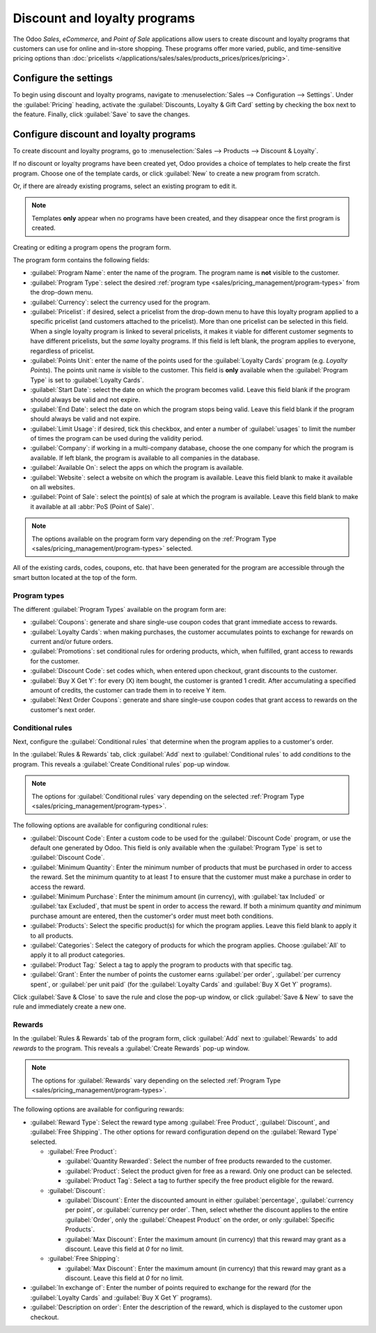 =============================
Discount and loyalty programs
=============================

The Odoo *Sales*, *eCommerce*, and *Point of Sale* applications allow users to create discount and
loyalty programs that customers can use for online and in-store shopping. These programs offer more
varied, public, and time-sensitive pricing options than :doc:`pricelists
</applications/sales/sales/products_prices/prices/pricing>`.

Configure the settings
======================

To begin using discount and loyalty programs, navigate to :menuselection:`Sales --> Configuration
--> Settings`. Under the :guilabel:`Pricing` heading, activate the :guilabel:`Discounts, Loyalty &
Gift Card` setting by checking the box next to the feature. Finally, click :guilabel:`Save` to save
the changes.

Configure discount and loyalty programs
=======================================

To create discount and loyalty programs, go to :menuselection:`Sales --> Products --> Discount &
Loyalty`.

If no discount or loyalty programs have been created yet, Odoo provides a choice of templates to
help create the first program. Choose one of the template cards, or click :guilabel:`New` to create
a new program from scratch.

Or, if there are already existing programs, select an existing program to edit it.

.. image:: loyalty_discount/price-discount-loyalty.png
   :align: center
   :alt: Discount and loyalty program template cards.

.. note::
   Templates **only** appear when no programs have been created, and they disappear once the first
   program is created.

Creating or editing a program opens the program form.

.. image:: loyalty_discount/price-programs.png
   :align: center
   :alt: Program options on the loyalty program form.

The program form contains the following fields:

- :guilabel:`Program Name`: enter the name of the program. The program name is **not** visible to
  the customer.
- :guilabel:`Program Type`: select the desired :ref:`program type
  <sales/pricing_management/program-types>` from the drop-down menu.
- :guilabel:`Currency`: select the currency used for the program.
- :guilabel:`Pricelist`: if desired, select a pricelist from the drop-down menu to have this loyalty
  program applied to a specific pricelist (and customers attached to the pricelist). More than one
  pricelist can be selected in this field. When a single loyalty program is linked to several
  pricelists, it makes it viable for different customer segments to have different pricelists, but
  the *same* loyalty programs. If this field is left blank, the program applies to everyone,
  regardless of pricelist.
- :guilabel:`Points Unit`: enter the name of the points used for the :guilabel:`Loyalty Cards`
  program (e.g. `Loyalty Points`). The points unit name *is* visible to the customer. This field is
  **only** available when the :guilabel:`Program Type` is set to :guilabel:`Loyalty Cards`.
- :guilabel:`Start Date`: select the date on which the program becomes valid. Leave this field blank
  if the program should always be valid and not expire.
- :guilabel:`End Date`: select the date on which the program stops being valid. Leave this field
  blank if the program should always be valid and not expire.
- :guilabel:`Limit Usage`: if desired, tick this checkbox, and enter a number of :guilabel:`usages`
  to limit the number of times the program can be used during the validity period.
- :guilabel:`Company`: if working in a multi-company database, choose the one company for which the
  program is available. If left blank, the program is available to all companies in the database.
- :guilabel:`Available On`: select the apps on which the program is available.
- :guilabel:`Website`: select a website on which the program is available. Leave this field blank to
  make it available on all websites.
- :guilabel:`Point of Sale`: select the point(s) of sale at which the program is available. Leave
  this field blank to make it available at all :abbr:`PoS (Point of Sale)`.

.. note::
   The options available on the program form vary depending on the :ref:`Program Type
   <sales/pricing_management/program-types>` selected.

All of the existing cards, codes, coupons, etc. that have been generated for the program are
accessible through the smart button located at the top of the form.

.. image:: loyalty_discount/price-programs-items.png
   :align: center
   :alt: Program items smart button on the loyalty program form.

.. _sales/pricing_management/program-types:

Program types
-------------

The different :guilabel:`Program Types` available on the program form are:

- :guilabel:`Coupons`: generate and share single-use coupon codes that grant immediate access to
  rewards.
- :guilabel:`Loyalty Cards`: when making purchases, the customer accumulates points to exchange for
  rewards on current and/or future orders.
- :guilabel:`Promotions`: set conditional rules for ordering products, which, when fulfilled, grant
  access to rewards for the customer.
- :guilabel:`Discount Code`: set codes which, when entered upon checkout, grant discounts to the
  customer.
- :guilabel:`Buy X Get Y`: for every (X) item bought, the customer is granted 1 credit. After
  accumulating a specified amount of credits, the customer can trade them in to receive Y item.
- :guilabel:`Next Order Coupons`: generate and share single-use coupon codes that grant access to
  rewards on the customer's next order.

Conditional rules
-----------------

Next, configure the :guilabel:`Conditional rules` that determine when the program applies to a
customer's order.

In the :guilabel:`Rules & Rewards` tab, click :guilabel:`Add` next to :guilabel:`Conditional rules`
to add *conditions* to the program. This reveals a :guilabel:`Create Conditional rules` pop-up
window.

.. image:: loyalty_discount/price-conditional-rewards.png
   :align: center
   :alt: Rules & Rewards tab of the loyalty program form.

.. note::
   The options for :guilabel:`Conditional rules` vary depending on the selected :ref:`Program Type
   <sales/pricing_management/program-types>`.

The following options are available for configuring conditional rules:

- :guilabel:`Discount Code`: Enter a custom code to be used for the :guilabel:`Discount Code`
  program, or use the default one generated by Odoo. This field is only available when the
  :guilabel:`Program Type` is set to :guilabel:`Discount Code`.
- :guilabel:`Minimum Quantity`: Enter the minimum number of products that must be purchased in order
  to access the reward. Set the minimum quantity to at least `1` to ensure that the customer must
  make a purchase in order to access the reward.
- :guilabel:`Minimum Purchase`: Enter the minimum amount (in currency), with :guilabel:`tax
  Included` or :guilabel:`tax Excluded`, that must be spent in order to access the reward. If both a
  minimum quantity *and* minimum purchase amount are entered, then the customer's order must meet
  both conditions.
- :guilabel:`Products`: Select the specific product(s) for which the program applies. Leave this
  field blank to apply it to all products.
- :guilabel:`Categories`: Select the category of products for which the program applies. Choose
  :guilabel:`All` to apply it to all product categories.
- :guilabel:`Product Tag:` Select a tag to apply the program to products with that specific tag.
- :guilabel:`Grant`: Enter the number of points the customer earns :guilabel:`per order`,
  :guilabel:`per currency spent`, or :guilabel:`per unit paid` (for the :guilabel:`Loyalty Cards`
  and :guilabel:`Buy X Get Y` programs).

.. image:: loyalty_discount/price-conditions.png
   :align: center
   :alt: Conditional rules configuration window for a discount or loyalty program.

Click :guilabel:`Save & Close` to save the rule and close the pop-up window, or click
:guilabel:`Save & New` to save the rule and immediately create a new one.

Rewards
-------

In the :guilabel:`Rules & Rewards` tab of the program form, click :guilabel:`Add` next to
:guilabel:`Rewards` to add *rewards* to the program. This reveals a :guilabel:`Create Rewards`
pop-up window.

.. note::
   The options for :guilabel:`Rewards` vary depending on the selected :ref:`Program Type
   <sales/pricing_management/program-types>`.

The following options are available for configuring rewards:

- :guilabel:`Reward Type`: Select the reward type among :guilabel:`Free Product`,
  :guilabel:`Discount`, and :guilabel:`Free Shipping`. The other options for reward configuration
  depend on the :guilabel:`Reward Type` selected.

  - :guilabel:`Free Product`:

    - :guilabel:`Quantity Rewarded`: Select the number of free products rewarded to the customer.
    - :guilabel:`Product`: Select the product given for free as a reward. Only one product can be
      selected.
    - :guilabel:`Product Tag`: Select a tag to further specify the free product eligible for the
      reward.

  - :guilabel:`Discount`:

    - :guilabel:`Discount`: Enter the discounted amount in either :guilabel:`percentage`,
      :guilabel:`currency per point`, or :guilabel:`currency per order`. Then, select whether the
      discount applies to the entire :guilabel:`Order`, only the :guilabel:`Cheapest Product` on the
      order, or only :guilabel:`Specific Products`.
    - :guilabel:`Max Discount`: Enter the maximum amount (in currency) that this reward may grant as
      a discount. Leave this field at `0` for no limit.

  - :guilabel:`Free Shipping`:

    - :guilabel:`Max Discount`: Enter the maximum amount (in currency) that this reward may grant as
      a discount. Leave this field at `0` for no limit.

- :guilabel:`In exchange of`: Enter the number of points required to exchange for the reward (for
  the :guilabel:`Loyalty Cards` and :guilabel:`Buy X Get Y` programs).
- :guilabel:`Description on order`: Enter the description of the reward, which is displayed to the
  customer upon checkout.

.. image:: loyalty_discount/price-rewards.png
   :align: center
   :alt: Rewards configuration window for a discount or loyalty program.
